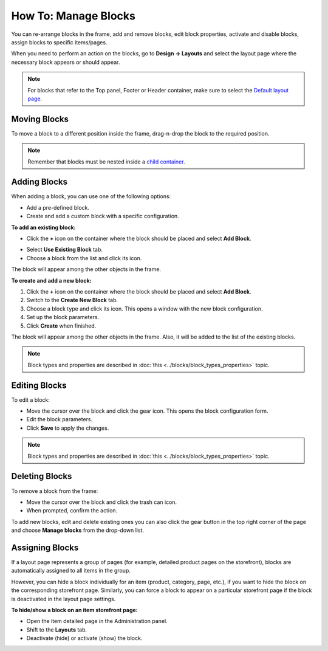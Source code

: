 *********************
How To: Manage Blocks
*********************

You can re-arrange blocks in the frame, add and remove blocks, edit block properties, activate and disable blocks, assign blocks to specific items/pages.

When you need to perform an action on the blocks, go to **Design → Layouts** and select the layout page where the necessary block appears or should appear.

.. note::

	For blocks that refer to the Top panel, Footer or Header container, make sure to select the `Default layout page <http://docs.cs-cart.com/4.3.x/user_guide/look_and_feel/layouts/layout_pages/index.html>`_.

Moving Blocks
=============

To move a block to a different position inside the frame, drag-n-drop the block to the required position.

.. note::

	Remember that blocks must be nested inside a `child container <http://docs.cs-cart.com/4.3.x/user_guide/look_and_feel/layouts/framework/index.html>`_.

Adding Blocks
=============

When adding a block, you can use one of the following options:

*	Add a pre-defined block.
*	Create and add a custom block with a specific configuration.

**To add an existing block:**

*	Click the **+** icon on the container where the block should be placed and select **Add Block**.

.. image:: img/block.png
    :align: center
    :alt: Add block

*	Select **Use Existing Block** tab.
*	Choose a block from the list and click its icon.

The block will appear among the other objects in the frame.

**To create and add a new block:**

1.	Click the **+** icon on the container where the block should be placed and select **Add Block**.
2.	Switch to the **Create New Block** tab.
3.	Choose a block type and click its icon. This opens a window with the new block configuration.
4.	Set up the block parameters.
5.	Click **Create** when finished.

The block will appear among the other objects in the frame. Also, it will be added to the list of the existing blocks.

.. note::

	Block types and properties are described in :doc:`this <../blocks/block_types_properties>` topic.

Editing Blocks
==============

To edit a block:

*	Move the cursor over the block and click the gear icon. This opens the block configuration form.
*	Edit the block parameters.
*	Click **Save** to apply the changes.

.. image:: img/edit_block.png
    :align: center
    :alt: Edit block

.. note::

	Block types and properties are described in :doc:`this <../blocks/block_types_properties>` topic.

Deleting Blocks
===============

To remove a block from the frame:

*	Move the cursor over the block and click the trash can icon.
*	When prompted, confirm the action.

.. image:: img/delete_block.png
    :align: center
    :alt: Delete block

To add new blocks, edit and delete existing ones you can also click the gear button in the top right corner of the page and choose **Manage blocks** from the drop-down list.

Assigning Blocks
================

If a layout page represents a group of pages (for example, detailed product pages on the storefront), blocks are automatically assigned to all items in the group.

However, you can hide a block individually for an item (product, category, page, etc.), if you want to hide the block on the corresponding storefront page. Similarly, you can force a block to appear on a particular storefront page if the block is deactivated in the layout page settings.

**To hide/show a block on an item storefront page:**

*	Open the item detailed page in the Administration panel.
*	Shift to the **Layouts** tab.
*	Deactivate (hide) or activate (show) the block.

.. image:: img/deactivate_block.png
    :align: center
    :alt: Deactivate block
